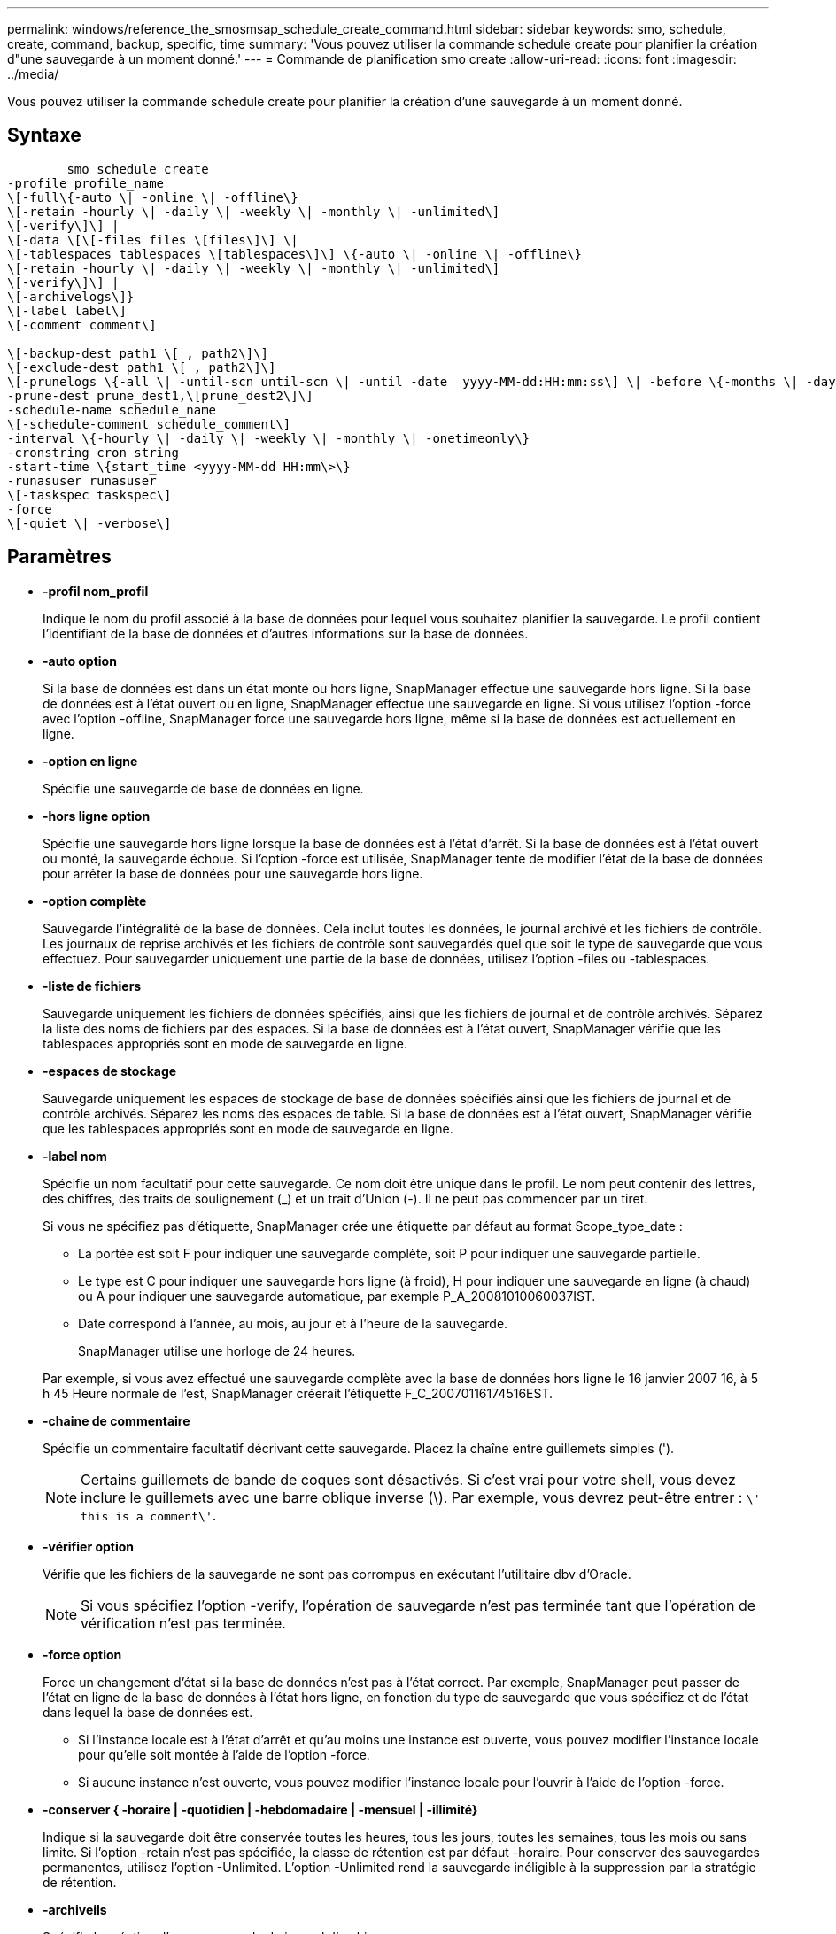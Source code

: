 ---
permalink: windows/reference_the_smosmsap_schedule_create_command.html 
sidebar: sidebar 
keywords: smo, schedule, create, command, backup, specific, time 
summary: 'Vous pouvez utiliser la commande schedule create pour planifier la création d"une sauvegarde à un moment donné.' 
---
= Commande de planification smo create
:allow-uri-read: 
:icons: font
:imagesdir: ../media/


[role="lead"]
Vous pouvez utiliser la commande schedule create pour planifier la création d'une sauvegarde à un moment donné.



== Syntaxe

[listing]
----

        smo schedule create
-profile profile_name
\[-full\{-auto \| -online \| -offline\}
\[-retain -hourly \| -daily \| -weekly \| -monthly \| -unlimited\]
\[-verify\]\] |
\[-data \[\[-files files \[files\]\] \|
\[-tablespaces tablespaces \[tablespaces\]\] \{-auto \| -online \| -offline\}
\[-retain -hourly \| -daily \| -weekly \| -monthly \| -unlimited\]
\[-verify\]\] |
\[-archivelogs\]}
\[-label label\]
\[-comment comment\]

\[-backup-dest path1 \[ , path2\]\]
\[-exclude-dest path1 \[ , path2\]\]
\[-prunelogs \{-all \| -until-scn until-scn \| -until -date  yyyy-MM-dd:HH:mm:ss\] \| -before \{-months \| -days \| -weeks \| -hours}}
-prune-dest prune_dest1,\[prune_dest2\]\]
-schedule-name schedule_name
\[-schedule-comment schedule_comment\]
-interval \{-hourly \| -daily \| -weekly \| -monthly \| -onetimeonly\}
-cronstring cron_string
-start-time \{start_time <yyyy-MM-dd HH:mm\>\}
-runasuser runasuser
\[-taskspec taskspec\]
-force
\[-quiet \| -verbose\]
----


== Paramètres

* *-profil nom_profil*
+
Indique le nom du profil associé à la base de données pour lequel vous souhaitez planifier la sauvegarde. Le profil contient l'identifiant de la base de données et d'autres informations sur la base de données.

* *-auto option*
+
Si la base de données est dans un état monté ou hors ligne, SnapManager effectue une sauvegarde hors ligne. Si la base de données est à l'état ouvert ou en ligne, SnapManager effectue une sauvegarde en ligne. Si vous utilisez l'option -force avec l'option -offline, SnapManager force une sauvegarde hors ligne, même si la base de données est actuellement en ligne.

* *-option en ligne*
+
Spécifie une sauvegarde de base de données en ligne.

* *-hors ligne option*
+
Spécifie une sauvegarde hors ligne lorsque la base de données est à l'état d'arrêt. Si la base de données est à l'état ouvert ou monté, la sauvegarde échoue. Si l'option -force est utilisée, SnapManager tente de modifier l'état de la base de données pour arrêter la base de données pour une sauvegarde hors ligne.

* *-option complète*
+
Sauvegarde l'intégralité de la base de données. Cela inclut toutes les données, le journal archivé et les fichiers de contrôle. Les journaux de reprise archivés et les fichiers de contrôle sont sauvegardés quel que soit le type de sauvegarde que vous effectuez. Pour sauvegarder uniquement une partie de la base de données, utilisez l'option -files ou -tablespaces.

* *-liste de fichiers*
+
Sauvegarde uniquement les fichiers de données spécifiés, ainsi que les fichiers de journal et de contrôle archivés. Séparez la liste des noms de fichiers par des espaces. Si la base de données est à l'état ouvert, SnapManager vérifie que les tablespaces appropriés sont en mode de sauvegarde en ligne.

* *-espaces de stockage*
+
Sauvegarde uniquement les espaces de stockage de base de données spécifiés ainsi que les fichiers de journal et de contrôle archivés. Séparez les noms des espaces de table. Si la base de données est à l'état ouvert, SnapManager vérifie que les tablespaces appropriés sont en mode de sauvegarde en ligne.

* *-label nom*
+
Spécifie un nom facultatif pour cette sauvegarde. Ce nom doit être unique dans le profil. Le nom peut contenir des lettres, des chiffres, des traits de soulignement (_) et un trait d'Union (-). Il ne peut pas commencer par un tiret.

+
Si vous ne spécifiez pas d'étiquette, SnapManager crée une étiquette par défaut au format Scope_type_date :

+
** La portée est soit F pour indiquer une sauvegarde complète, soit P pour indiquer une sauvegarde partielle.
** Le type est C pour indiquer une sauvegarde hors ligne (à froid), H pour indiquer une sauvegarde en ligne (à chaud) ou A pour indiquer une sauvegarde automatique, par exemple P_A_20081010060037IST.
** Date correspond à l'année, au mois, au jour et à l'heure de la sauvegarde.
+
SnapManager utilise une horloge de 24 heures.



+
Par exemple, si vous avez effectué une sauvegarde complète avec la base de données hors ligne le 16 janvier 2007 16, à 5 h 45 Heure normale de l'est, SnapManager créerait l'étiquette F_C_20070116174516EST.

* *-chaine de commentaire*
+
Spécifie un commentaire facultatif décrivant cette sauvegarde. Placez la chaîne entre guillemets simples (').

+

NOTE: Certains guillemets de bande de coques sont désactivés. Si c'est vrai pour votre shell, vous devez inclure le guillemets avec une barre oblique inverse (\). Par exemple, vous devrez peut-être entrer : `\' this is a comment\'`.

* *-vérifier option*
+
Vérifie que les fichiers de la sauvegarde ne sont pas corrompus en exécutant l'utilitaire dbv d'Oracle.

+

NOTE: Si vous spécifiez l'option -verify, l'opération de sauvegarde n'est pas terminée tant que l'opération de vérification n'est pas terminée.

* *-force option*
+
Force un changement d'état si la base de données n'est pas à l'état correct. Par exemple, SnapManager peut passer de l'état en ligne de la base de données à l'état hors ligne, en fonction du type de sauvegarde que vous spécifiez et de l'état dans lequel la base de données est.

+
** Si l'instance locale est à l'état d'arrêt et qu'au moins une instance est ouverte, vous pouvez modifier l'instance locale pour qu'elle soit montée à l'aide de l'option -force.
** Si aucune instance n'est ouverte, vous pouvez modifier l'instance locale pour l'ouvrir à l'aide de l'option -force.


* *-conserver { -horaire | -quotidien | -hebdomadaire | -mensuel | -illimité}*
+
Indique si la sauvegarde doit être conservée toutes les heures, tous les jours, toutes les semaines, tous les mois ou sans limite. Si l'option -retain n'est pas spécifiée, la classe de rétention est par défaut -horaire. Pour conserver des sauvegardes permanentes, utilisez l'option -Unlimited. L'option -Unlimited rend la sauvegarde inéligible à la suppression par la stratégie de rétention.

* *-archiveils*
+
Spécifie la création d'une sauvegarde du journal d'archives.

* *-backup-dest path1, [, [path2]]*
+
Spécifie les destinations du journal d'archivage pour la sauvegarde du journal d'archivage.

* *-exclude-dest path1, [, [path2]]*
+
Spécifie les destinations du journal d'archivage à exclure de la sauvegarde.

* *-prunelogs {-all | -jusqu'à-sscnto-scn | -jusqu'à-dateyyyy-MM-DD:HH:mm:ss | -avant {-mois | -jours | -semaines | -heures}*
+
Indique si les fichiers journaux d'archives doivent être supprimés des destinations du journal d'archivage en fonction des options fournies lors de la création d'une sauvegarde. L'option -all supprime tous les fichiers journaux d'archive des destinations du journal d'archivage. L'option -jusqu'à-scn supprime les fichiers journaux d'archive jusqu'à ce qu'un numéro de changement de système (SCN) spécifié soit défini. L'option -jusqu'à-date supprime les fichiers journaux d'archive jusqu'à la période spécifiée. L'option -before supprime les fichiers journaux d'archive avant la période spécifiée (jours, mois, semaines, heures).

* *-nom-programme nom_programme*
+
Spécifie le nom que vous fournissez pour le planning.

* *-commentaire-planning_commentaire*
+
Spécifie un commentaire facultatif décrivant la planification de la sauvegarde.

* *-intervalle { -horaire | -quotidien | -hebdomadaire | -mensuel | -onetimeonly}*
+
Spécifie l'intervalle de temps par lequel les sauvegardes sont créées. Vous pouvez planifier la sauvegarde toutes les heures, tous les jours, toutes les semaines, tous les mois ou une seule fois.

* *-cronstring cron_string*
+
Spécifie la planification de la sauvegarde à l'aide de cronstring. Les expressions cron sont utilisées pour configurer des instances de CronTrigger. Les expressions cron sont des chaînes qui sont constitués des sous-expressions suivantes :

+
** 1 correspond aux secondes.
** 2 correspond aux minutes.
** 3 correspond aux heures.
** 4 correspond à un jour dans un mois.
** 5 correspond au mois.
** 6 correspond à un jour dans une semaine.
** 7 correspond à l'année (facultatif).


* *-heure-début aaaa-MM-jj HH:mm*
+
Spécifie l'heure de début de l'opération planifiée. L'heure de début de l'horaire doit être incluse au format aaaa-MM-jj HH:mm.

* *-runasuser runasuser*
+
Spécifie la modification de l'utilisateur (utilisateur root ou utilisateur Oracle) de l'opération de sauvegarde planifiée pendant la planification de la sauvegarde.

* *-taskspspspspspspspspspspspspsp
+
Spécifie le fichier XML de spécification de tâche qui peut être utilisé pour l'activité de prétraitement ou de post-traitement de l'opération de sauvegarde. Le chemin complet du fichier XML doit être fourni avec l'option -taskspspspspspspspspspec.

* *-calme*
+
Affiche uniquement les messages d'erreur dans la console. La valeur par défaut est d'afficher les messages d'erreur et d'avertissement.

* *-verbose*
+
Affiche les messages d'erreur, d'avertissement et d'information dans la console.


